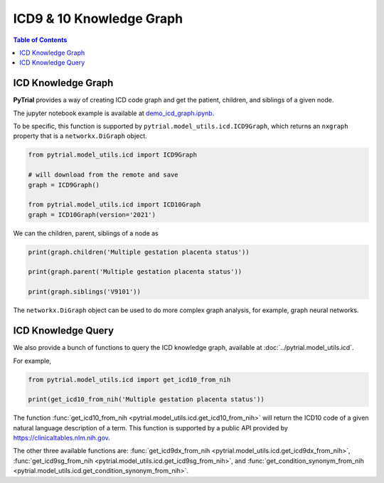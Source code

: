 ICD9 & 10 Knowledge Graph
=========================

.. contents:: Table of Contents
    :depth: 2

ICD Knowledge Graph
-------------------

**PyTrial** provides a way of creating ICD code graph and get the patient, children, and siblings of a given node.

The jupyter notebook example is available at `demo_icd_graph.ipynb <https://github.com/RyanWangZf/PyTrial/blob/main/examples/model_utils/demo_icd_graph.ipynb>`_.

To be specific, this function is supported by ``pytrial.model_utils.icd.ICD9Graph``, which returns an
``nxgraph`` property that is a ``networkx.DiGraph`` object.

.. code:: python

    from pytrial.model_utils.icd import ICD9Graph

    # will download from the remote and save
    graph = ICD9Graph()

    from pytrial.model_utils.icd import ICD10Graph
    graph = ICD10Graph(version='2021')


We can the children, parent, siblings of a node as

.. code:: python

    print(graph.children('Multiple gestation placenta status'))

    print(graph.parent('Multiple gestation placenta status'))

    print(graph.siblings('V9101'))


The ``networkx.DiGraph`` object can be used to do more complex graph analysis, for example, graph neural networks.


ICD Knowledge Query
-------------------

We also provide a bunch of functions to query the ICD knowledge graph, available at :doc:`../pytrial.model_utils.icd`.

For example,

.. code:: python

    from pytrial.model_utils.icd import get_icd10_from_nih

    print(get_icd10_from_nih('Multiple gestation placenta status'))

The function :func:`get_icd10_from_nih <pytrial.model_utils.icd.get_icd10_from_nih>` will return the ICD10 code of a given natural language description of a
term. This function is supported by a public API provided by  `<https://clinicaltables.nlm.nih.gov>`_.

The other three available functions are: :func:`get_icd9dx_from_nih <pytrial.model_utils.icd.get_icd9dx_from_nih>`,
:func:`get_icd9sg_from_nih <pytrial.model_utils.icd.get_icd9sg_from_nih>`, and :func:`get_condition_synonym_from_nih <pytrial.model_utils.icd.get_condition_synonym_from_nih>`.



